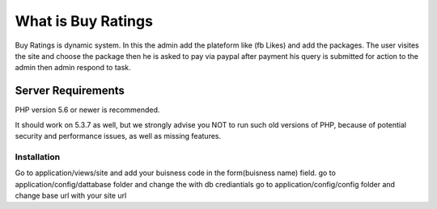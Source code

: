 ###################
What is Buy Ratings
###################

Buy Ratings is dynamic system. In this the admin add the plateform like (fb Likes) and add the packages.
The user visites the site and choose the package then he is asked to pay via paypal after payment his query is submitted for action to the admin then admin respond to task.

Server Requirements
*******************

PHP version 5.6 or newer is recommended.

It should work on 5.3.7 as well, but we strongly advise you NOT to run
such old versions of PHP, because of potential security and performance
issues, as well as missing features.

************
Installation
************

Go to application/views/site and add your buisness code in the form(buisness name) field.
go to application/config/dattabase folder and change the with db crediantials
go to application/config/config folder and change base url with your site url

